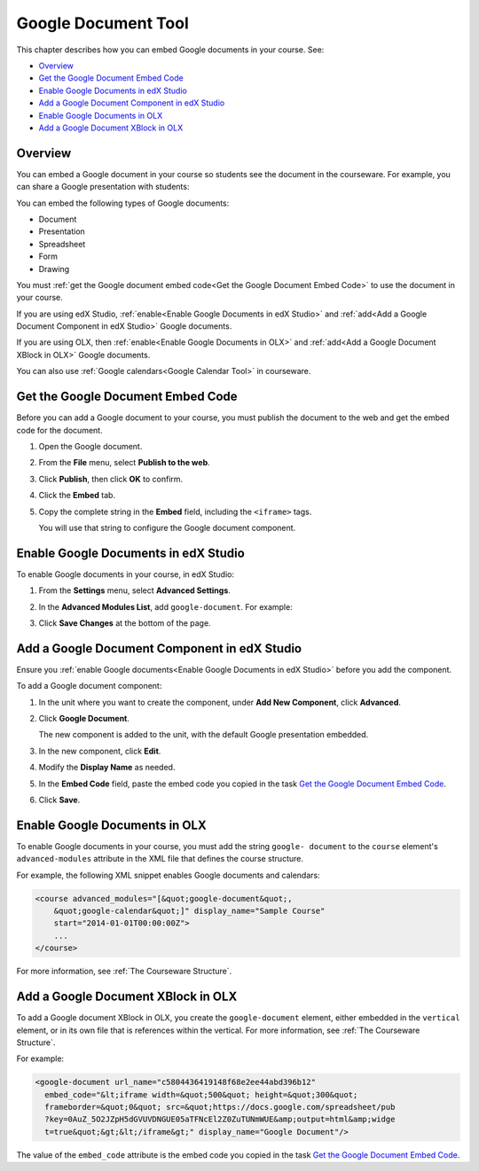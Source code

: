 .. _Google Document Tool:

#####################
Google Document Tool
#####################

This chapter describes how you can embed Google documents in your course. See:

* `Overview`_
* `Get the Google Document Embed Code`_
* `Enable Google Documents in edX Studio`_
* `Add a Google Document Component in edX Studio`_
* `Enable Google Documents in OLX`_
* `Add a Google Document XBlock in OLX`_

*********
Overview 
*********

You can embed a Google document in your course so students see the document in
the courseware. For example, you can share a Google presentation with students:

.. image:: ../Images/google-presentation.png
  :alt: A Google presentation in courseware

You can embed the following types of Google documents:

* Document
* Presentation
* Spreadsheet
* Form
* Drawing

You must :ref:`get the Google document embed code<Get the Google Document Embed
Code>` to use the document in your course.

If you are using edX Studio, :ref:`enable<Enable Google Documents in edX
Studio>` and
:ref:`add<Add a Google Document Component in edX Studio>` Google documents.

If you are using OLX, then :ref:`enable<Enable Google Documents in OLX>` and :ref:`add<Add
a Google Document XBlock in OLX>` Google documents.

You can also use :ref:`Google calendars<Google Calendar Tool>` in courseware.

.. _Get the Google Document Embed Code:

**********************************
Get the Google Document Embed Code
**********************************

Before you can add a Google document to your course, you must publish the
document to the web and get the embed code for the document.

#. Open the Google document.
#. From the **File** menu, select **Publish to the web**.
   
   .. image:: ../Images/google-publish-to-web.png
    :alt: The Google document Publish to web dialog box

#. Click **Publish**, then click **OK** to confirm.
#. Click the **Embed** tab.
      
   .. image:: ../Images/google-embed.png
    :alt: The Google document Publish to web Embed tab

#. Copy the complete string in the **Embed** field, including the ``<iframe>``
   tags.

   You will use that string to configure the Google document component.

.. _Enable Google Documents in edX Studio:

*************************************
Enable Google Documents in edX Studio
*************************************

To enable Google documents in your course, in edX Studio:

#. From the **Settings** menu, select **Advanced Settings**.
#. In the **Advanced Modules List**, add ``google-document``. For example:
   
   .. image:: ../Images/google-advanced-setting.png
    :alt: Advanced modules setting for Google Documents

#. Click **Save Changes** at the bottom of the page.

.. _Add a Google Document Component in edX Studio:

******************************************************
Add a Google Document Component in edX Studio
******************************************************

Ensure you :ref:`enable Google documents<Enable Google Documents in edX
Studio>` before you add the component.

To add a Google document component:

#. In the unit where you want to create the component, under **Add New
   Component**, click **Advanced**.

   .. image:: ../Images/google-components.png
    :alt: The Advanced component list with Google Document

#. Click **Google Document**.
   
   The new component is added to the unit, with the default Google presentation
   embedded.

   .. image:: ../Images/google-document-studio.png
    :alt: The Google document component in a Unit page

#. In the new component, click **Edit**.
   
   .. image:: ../Images/google-document-edit-studio.png
    :alt: The Google document editor

#. Modify the **Display Name** as needed.

#. In the **Embed Code** field, paste the embed code you copied in the task
   `Get the Google Document Embed Code`_.

#. Click **Save**.

.. _Enable Google Documents in OLX:

*******************************
Enable Google Documents in OLX
*******************************

To enable Google documents in your course, you must add the string ``google-
document`` to the ``course`` element's ``advanced-modules`` attribute in the
XML file that defines the course structure.

For example, the following XML snippet enables Google documents and calendars:

.. code-block:: xml

  <course advanced_modules="[&quot;google-document&quot;, 
      &quot;google-calendar&quot;]" display_name="Sample Course" 
      start="2014-01-01T00:00:00Z">
      ...
  </course>

For more information, see :ref:`The Courseware Structure`.

.. _Add a Google Document XBlock in OLX:

*******************************************
Add a Google Document XBlock in OLX
*******************************************

To add a Google document XBlock in OLX, you create the ``google-document``
element, either embedded in the ``vertical`` element, or in its own file that
is references within the vertical. For more information, see :ref:`The
Courseware Structure`.

For example:

.. code-block:: xml

  <google-document url_name="c5804436419148f68e2ee44abd396b12"
    embed_code="&lt;iframe width=&quot;500&quot; height=&quot;300&quot;
    frameborder=&quot;0&quot; src=&quot;https://docs.google.com/spreadsheet/pub
    ?key=0AuZ_5O2JZpH5dGVUVDNGUE05aTFNcEl2Z0ZuTUNmWUE&amp;output=html&amp;widge
    t=true&quot;&gt;&lt;/iframe&gt;" display_name="Google Document"/>

The value of the ``embed_code`` attribute is the embed code you copied in the
task `Get the Google Document Embed Code`_.